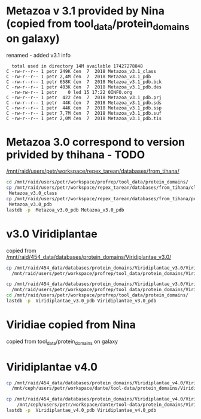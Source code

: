 * Metazoa v 3.1 provided by Nina (copied from tool_data/protein_domains on galaxy)
renamed - added v3.1 info

#+BEGIN_EXAMPLE
  total used in directory 14M available 17427278848
C -rw-r--r-- 1 petr 249K čen  7  2018 Metazoa_v3.1_class
C -rw-r--r-- 1 petr 2,4M čen  7  2018 Metazoa_v3.1_pdb
C -rw-r--r-- 1 petr 658K čen  7  2018 Metazoa_v3.1_pdb.bck
C -rw-r--r-- 1 petr 403K čen  7  2018 Metazoa_v3.1_pdb.des
  -rw-rw-r-- 1 petr    0 led 15 17:22 0INFO.org
C -rw-r--r-- 1 petr  422 čen  7  2018 Metazoa_v3.1_pdb.prj
C -rw-r--r-- 1 petr  44K čen  7  2018 Metazoa_v3.1_pdb.sds
C -rw-r--r-- 1 petr  44K čen  7  2018 Metazoa_v3.1_pdb.ssp
C -rw-r--r-- 1 petr 7,7M čen  7  2018 Metazoa_v3.1_pdb.suf
C -rw-r--r-- 1 petr 2,0M čen  7  2018 Metazoa_v3.1_pdb.tis
#+END_EXAMPLE


* Metazoa 3.0 correspond to version privided by thihana - TODO
[[/mnt/raid/users/petr/workspace/repex_tarean/databases/from_tihana/]]

#+BEGIN_SRC sh
cd /mnt/raid/users/petr/workspace/profrep/tool_data/protein_domains/
cp /mnt/raid/users/petr/workspace/repex_tarean/databases/from_tihana/classification_with_Maverick_and_Helitron_20180327 \
 Metazoa_v3.0_class
cp /mnt/raid/users/petr/workspace/repex_tarean/databases/from_tihana/protein_database_with_Maverick_and_helitron_20180327 \
 Metazoa_v3.0_pdb
lastdb -p  Metazoa_v3.0_pdb Metazoa_v3.0_pdb
#+END_SRC

#+RESULTS:


* v3.0 Viridiplantae
copied from [[/mnt/raid/454_data/databases/protein_domains/Viridiplantae_v3.0/]]

#+BEGIN_SRC sh
cp /mnt/raid/454_data/databases/protein_domains/Viridiplantae_v3.0/Viridiplantae_v3.0_ALL_protein-domains.fasta \
  /mnt/raid/users/petr/workspace/profrep/tool_data/protein_domains/Viridiplantae_v3.0_pdb

cp /mnt/raid/454_data/databases/protein_domains/Viridiplantae_v3.0/Viridiplantae_v3.0_ALL_classification \
  /mnt/raid/users/petr/workspace/profrep/tool_data/protein_domains/Viridiplantae_v3.0_class
cd /mnt/raid/users/petr/workspace/profrep/tool_data/protein_domains/
lastdb -p  Viridiplantae_v3.0_pdb Viridiplantae_v3.0_pdb
#+END_SRC

#+RESULTS:

* Viridiae copied from Nina
copied from tool_data/protein_domains on galaxy



* Viridiplantae v4.0
#+BEGIN_SRC sh
cp /mnt/raid/454_data/databases/protein_domains/Viridiplantae_v4.0/Viridiplantae_v4.0_ALL_protein-domains.fasta \
  /mnt/ceph/users/petr/workspace/dante/tool-data/protein_domains/Viridiplantae_v4.0_pdb

cp /mnt/raid/454_data/databases/protein_domains/Viridiplantae_v4.0/Viridiplantae_v4.0_ALL_classification \
    /mnt/ceph/users/petr/workspace/dante/tool-data/protein_domains/Viridiplantae_v4.0_class
lastdb -p  Viridiplantae_v4.0_pdb Viridiplantae_v4.0_pdb

#+END_SRC